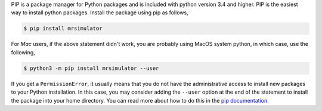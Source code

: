 
PIP is a package manager for Python packages and is included with python version 3.4 and higher.
PIP is the easiest way to install python packages. Install the package using pip as follows,

.. code-block:: bash

    $ pip install mrsimulator

For *Mac* users, if the above statement didn't work, you are probably using MacOS system python,
in which case, use the following,

.. code-block:: bash

    $ python3 -m pip install mrsimulator --user

If you get a ``PermissionError``, it usually means that you do not have the administrative access
to install new packages to your Python installation. In this case, you may consider adding the
``--user`` option at the end of the statement to install the package into your home directory.
You can read more about how to do this in the
`pip documentation <https://pip.pypa.io/en/stable/user_guide/#user-installs>`_.
